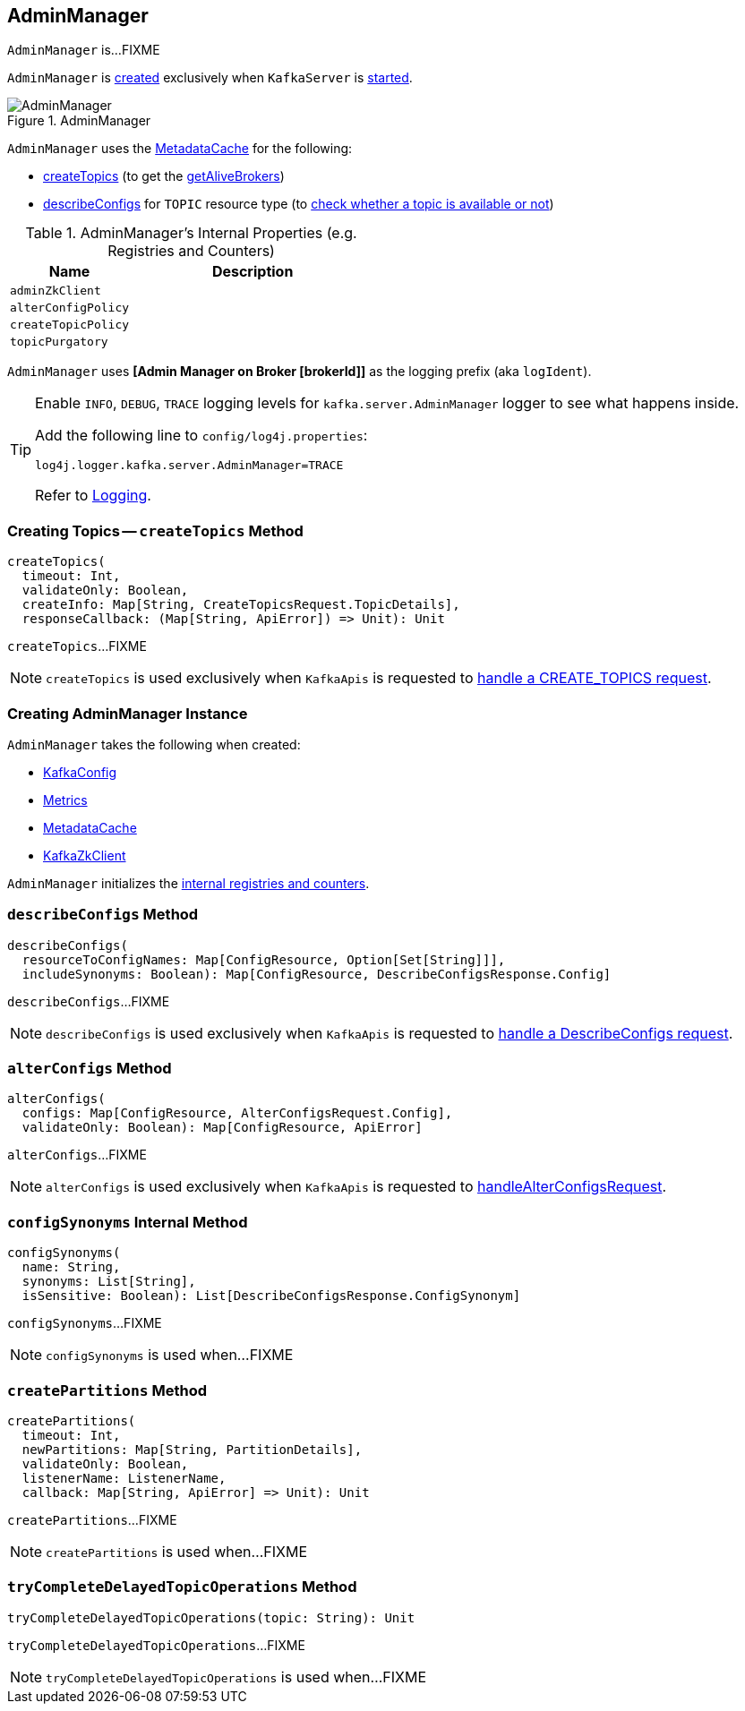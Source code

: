 == [[AdminManager]] AdminManager

`AdminManager` is...FIXME

`AdminManager` is <<creating-instance, created>> exclusively when `KafkaServer` is <<kafka-server-KafkaServer.adoc#startup, started>>.

.AdminManager
image::images/AdminManager.png[align="center"]

`AdminManager` uses the <<metadataCache, MetadataCache>> for the following:

* <<createTopics, createTopics>> (to get the <<kafka-server-MetadataCache.adoc#getAliveBrokers, getAliveBrokers>>)

* <<describeConfigs, describeConfigs>> for `TOPIC` resource type (to <<kafka-server-MetadataCache.adoc#contains, check whether a topic is available or not>>)

[[internal-registries]]
.AdminManager's Internal Properties (e.g. Registries and Counters)
[cols="1m,2",options="header",width="100%"]
|===
| Name
| Description

| adminZkClient
a| [[adminZkClient]]

| alterConfigPolicy
| [[alterConfigPolicy]]

| createTopicPolicy
| [[createTopicPolicy]]

| topicPurgatory
| [[topicPurgatory]]
|===

[[logIdent]]
`AdminManager` uses *[Admin Manager on Broker [brokerId]]* as the logging prefix (aka `logIdent`).

[[logging]]
[TIP]
====
Enable `INFO`, `DEBUG`, `TRACE` logging levels for `kafka.server.AdminManager` logger to see what happens inside.

Add the following line to `config/log4j.properties`:

```
log4j.logger.kafka.server.AdminManager=TRACE
```

Refer to link:kafka-logging.adoc[Logging].
====

=== [[createTopics]] Creating Topics -- `createTopics` Method

[source, scala]
----
createTopics(
  timeout: Int,
  validateOnly: Boolean,
  createInfo: Map[String, CreateTopicsRequest.TopicDetails],
  responseCallback: (Map[String, ApiError]) => Unit): Unit
----

`createTopics`...FIXME

NOTE: `createTopics` is used exclusively when `KafkaApis` is requested to <<kafka-server-KafkaApis.adoc#handleCreateTopicsRequest, handle a CREATE_TOPICS request>>.

=== [[creating-instance]] Creating AdminManager Instance

`AdminManager` takes the following when created:

* [[config]] <<kafka-server-KafkaConfig.adoc#, KafkaConfig>>
* [[metrics]] <<kafka-Metrics.adoc#, Metrics>>
* [[metadataCache]] <<kafka-server-MetadataCache.adoc#, MetadataCache>>
* [[zkClient]] <<kafka-zk-KafkaZkClient.adoc#, KafkaZkClient>>

`AdminManager` initializes the <<internal-registries, internal registries and counters>>.

=== [[describeConfigs]] `describeConfigs` Method

[source, scala]
----
describeConfigs(
  resourceToConfigNames: Map[ConfigResource, Option[Set[String]]],
  includeSynonyms: Boolean): Map[ConfigResource, DescribeConfigsResponse.Config]
----

`describeConfigs`...FIXME

NOTE: `describeConfigs` is used exclusively when `KafkaApis` is requested to <<kafka-server-KafkaApis.adoc#handleDescribeConfigsRequest, handle a DescribeConfigs request>>.

=== [[alterConfigs]] `alterConfigs` Method

[source, scala]
----
alterConfigs(
  configs: Map[ConfigResource, AlterConfigsRequest.Config],
  validateOnly: Boolean): Map[ConfigResource, ApiError]
----

`alterConfigs`...FIXME

NOTE: `alterConfigs` is used exclusively when `KafkaApis` is requested to <<kafka-server-KafkaApis.adoc#handleAlterConfigsRequest, handleAlterConfigsRequest>>.

=== [[configSynonyms]] `configSynonyms` Internal Method

[source, scala]
----
configSynonyms(
  name: String,
  synonyms: List[String],
  isSensitive: Boolean): List[DescribeConfigsResponse.ConfigSynonym]
----

`configSynonyms`...FIXME

NOTE: `configSynonyms` is used when...FIXME

=== [[createPartitions]] `createPartitions` Method

[source, scala]
----
createPartitions(
  timeout: Int,
  newPartitions: Map[String, PartitionDetails],
  validateOnly: Boolean,
  listenerName: ListenerName,
  callback: Map[String, ApiError] => Unit): Unit
----

`createPartitions`...FIXME

NOTE: `createPartitions` is used when...FIXME

=== [[tryCompleteDelayedTopicOperations]] `tryCompleteDelayedTopicOperations` Method

[source, scala]
----
tryCompleteDelayedTopicOperations(topic: String): Unit
----

`tryCompleteDelayedTopicOperations`...FIXME

NOTE: `tryCompleteDelayedTopicOperations` is used when...FIXME

